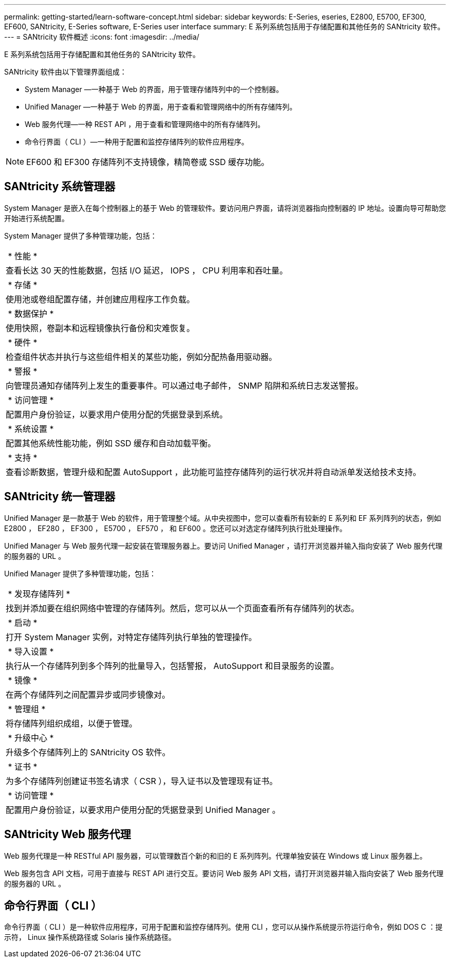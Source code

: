 ---
permalink: getting-started/learn-software-concept.html 
sidebar: sidebar 
keywords: E-Series, eseries, E2800, E5700, EF300, EF600, SANtricity, E-Series software, E-Series user interface 
summary: E 系列系统包括用于存储配置和其他任务的 SANtricity 软件。 
---
= SANtricity 软件概述
:icons: font
:imagesdir: ../media/


[role="lead"]
E 系列系统包括用于存储配置和其他任务的 SANtricity 软件。

SANtricity 软件由以下管理界面组成：

* System Manager —一种基于 Web 的界面，用于管理存储阵列中的一个控制器。
* Unified Manager —一种基于 Web 的界面，用于查看和管理网络中的所有存储阵列。
* Web 服务代理—一种 REST API ，用于查看和管理网络中的所有存储阵列。
* 命令行界面（ CLI ）—一种用于配置和监控存储阵列的软件应用程序。



NOTE: EF600 和 EF300 存储阵列不支持镜像，精简卷或 SSD 缓存功能。



== SANtricity 系统管理器

System Manager 是嵌入在每个控制器上的基于 Web 的管理软件。要访问用户界面，请将浏览器指向控制器的 IP 地址。设置向导可帮助您开始进行系统配置。

System Manager 提供了多种管理功能，包括：

|===


 a| 
image:../media/sam1130_icon_performance.gif[""] * 性能 *
 a| 
查看长达 30 天的性能数据，包括 I/O 延迟， IOPS ， CPU 利用率和吞吐量。



 a| 
image:../media/sam1130_icon_volumes.gif[""] * 存储 *
 a| 
使用池或卷组配置存储，并创建应用程序工作负载。



 a| 
image:../media/sam1130_icon_async_mirroring.gif[""] * 数据保护 *
 a| 
使用快照，卷副本和远程镜像执行备份和灾难恢复。



 a| 
image:../media/sam1130_icon_controllers.gif[""] * 硬件 *
 a| 
检查组件状态并执行与这些组件相关的某些功能，例如分配热备用驱动器。



 a| 
image:../media/sam1130_icon_alerts.gif[""] * 警报 *
 a| 
向管理员通知存储阵列上发生的重要事件。可以通过电子邮件， SNMP 陷阱和系统日志发送警报。



 a| 
image:../media/sam1140_icon_active_directory.gif[""] * 访问管理 *
 a| 
配置用户身份验证，以要求用户使用分配的凭据登录到系统。



 a| 
image:../media/sam1130_icon_settings.gif[""] * 系统设置 *
 a| 
配置其他系统性能功能，例如 SSD 缓存和自动加载平衡。



 a| 
image:../media/sam1130_icon_support.gif[""] * 支持 *
 a| 
查看诊断数据，管理升级和配置 AutoSupport ，此功能可监控存储阵列的运行状况并将自动派单发送给技术支持。

|===


== SANtricity 统一管理器

Unified Manager 是一款基于 Web 的软件，用于管理整个域。从中央视图中，您可以查看所有较新的 E 系列和 EF 系列阵列的状态，例如 E2800 ， EF280 ， EF300 ， E5700 ， EF570 ， 和 EF600 。您还可以对选定存储阵列执行批处理操作。

Unified Manager 与 Web 服务代理一起安装在管理服务器上。要访问 Unified Manager ，请打开浏览器并输入指向安装了 Web 服务代理的服务器的 URL 。

Unified Manager 提供了多种管理功能，包括：

|===


 a| 
image:../media/artboard_9.png[""] * 发现存储阵列 *
 a| 
找到并添加要在组织网络中管理的存储阵列。然后，您可以从一个页面查看所有存储阵列的状态。



 a| 
image:../media/artboard_11.png[""] * 启动 *
 a| 
打开 System Manager 实例，对特定存储阵列执行单独的管理操作。



 a| 
image:../media/sam1130_icon_system.gif[""] * 导入设置 *
 a| 
执行从一个存储阵列到多个阵列的批量导入，包括警报， AutoSupport 和目录服务的设置。



 a| 
image:../media/sam1130_icon_async_mirroring.gif[""] * 镜像 *
 a| 
在两个存储阵列之间配置异步或同步镜像对。



 a| 
image:../media/artboard_10.png[""] * 管理组 *
 a| 
将存储阵列组织成组，以便于管理。



 a| 
image:../media/sam1130_icon_upgrade_center.gif[""] * 升级中心 *
 a| 
升级多个存储阵列上的 SANtricity OS 软件。



 a| 
image:../media/sam1140_icon_certs.gif[""] * 证书 *
 a| 
为多个存储阵列创建证书签名请求（ CSR ），导入证书以及管理现有证书。



 a| 
image:../media/sam1140_icon_active_directory.gif[""] * 访问管理 *
 a| 
配置用户身份验证，以要求用户使用分配的凭据登录到 Unified Manager 。

|===


== SANtricity Web 服务代理

Web 服务代理是一种 RESTful API 服务器，可以管理数百个新的和旧的 E 系列阵列。代理单独安装在 Windows 或 Linux 服务器上。

Web 服务包含 API 文档，可用于直接与 REST API 进行交互。要访问 Web 服务 API 文档，请打开浏览器并输入指向安装了 Web 服务代理的服务器的 URL 。



== 命令行界面（ CLI ）

命令行界面（ CLI ）是一种软件应用程序，可用于配置和监控存储阵列。使用 CLI ，您可以从操作系统提示符运行命令，例如 DOS C ：提示符， Linux 操作系统路径或 Solaris 操作系统路径。
